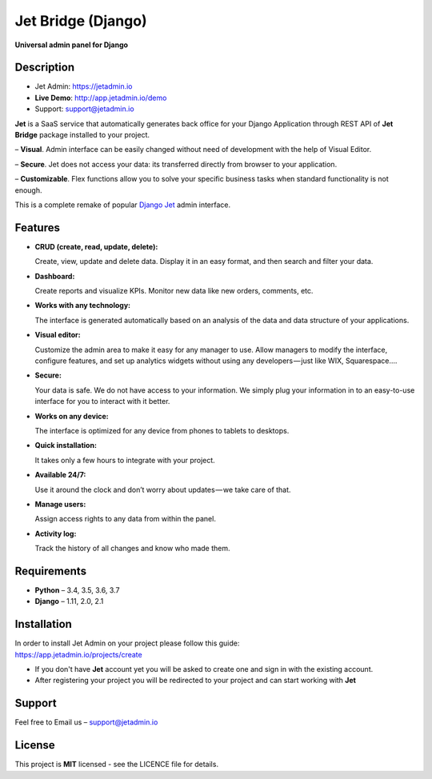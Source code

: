===================
Jet Bridge (Django)
===================

**Universal admin panel for Django**

.. image:: https://raw.githubusercontent.com/jet-admin/jet-django/master/static/overview.gif
    :alt: Preview
    :align: center
    :target: https://raw.githubusercontent.com/jet-admin/jet-django/master/static/overview.gif

Description
===========

* Jet Admin: https://jetadmin.io
* **Live Demo**: http://app.jetadmin.io/demo
* Support: support@jetadmin.io

**Jet** is a SaaS service that automatically generates back office for your Django Application through REST API of **Jet Bridge** package installed to your project.

– **Visual**. Admin interface can be easily changed without need of development with the help of Visual Editor. 

– **Secure**. Jet does not access your data: its transferred directly from browser to your application.

– **Customizable**. Flex functions allow you to solve your specific business tasks when standard functionality is not enough.

This is a complete remake of popular `Django Jet <https://github.com/geex-arts/django-jet>`_ admin interface.

Features
========

- **CRUD (create, read, update, delete):**
  
  Create, view, update and delete data. Display it in an easy format, and then search and filter your data.

- **Dashboard:** 

  Create reports and visualize KPIs. Monitor new data like new orders, comments, etc.
  
- **Works with any technology:** 

  The interface is generated automatically based on an analysis of the data and data structure of your applications.

- **Visual editor:** 
  
  Customize the admin area to make it easy for any manager to use. Allow managers to modify the interface, configure features, and set up analytics widgets without using any developers — just like WIX, Squarespace….

- **Secure:** 

  Your data is safe. We do not have access to your information. We simply plug your information in to an easy-to-use interface for you to interact with it better.

- **Works on any device:** 

  The interface is optimized for any device from phones to tablets to desktops.

- **Quick installation:** 

  It takes only a few hours to integrate with your project.

- **Available 24/7:** 

  Use it around the clock and don’t worry about updates — we take care of that.

- **Manage users:** 

  Assign access rights to any data from within the panel.

- **Activity log:** 

  Track the history of all changes and know who made them.

Requirements
============

- **Python** – 3.4, 3.5, 3.6, 3.7
- **Django** – 1.11, 2.0, 2.1

Installation
============

| In order to install Jet Admin on your project please follow this guide:
| https://app.jetadmin.io/projects/create

- If you don't have **Jet** account yet you will be asked to create one and sign in with the existing account.

- After registering your project you will be redirected to your project and can start working with **Jet**

Support
=======

Feel free to Email us – support@jetadmin.io

License
=======

This project is **MIT** licensed - see the LICENCE file for details.
